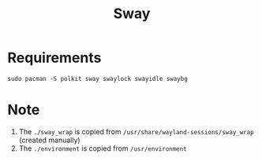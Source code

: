 #+TITLE: Sway

* Requirements
#+begin_src shell
sudo pacman -S polkit sway swaylock swayidle swaybg
#+end_src
* Note
1. The =./sway_wrap= is copied from =/usr/share/wayland-sessions/sway_wrap= (created manually)
2. The =./environment= is copied from =/usr/environment=
